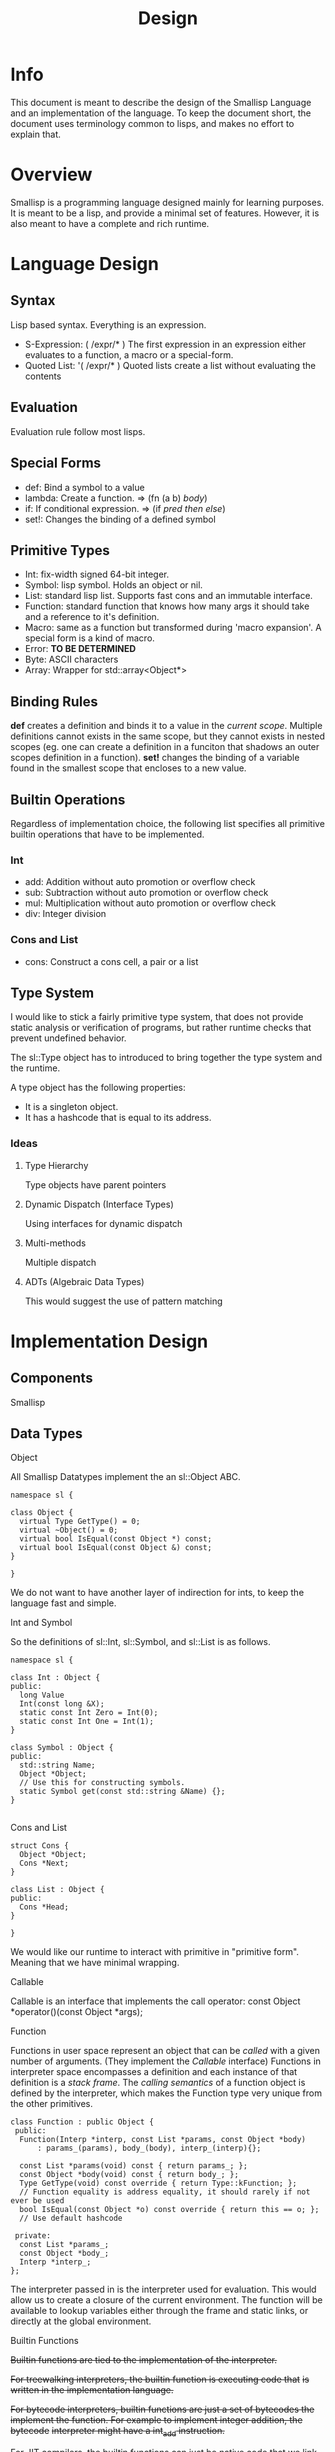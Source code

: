# Local Variables:
# fill-column: 80
# End:
#+TITLE: Design

* Info
This document is meant to describe the design of the Smallisp Language and an
implementation of the language. To keep the document short, the document uses
terminology common to lisps, and makes no effort to explain that.

* Overview
Smallisp is a programming language designed mainly for learning purposes. It is
meant to be a lisp, and provide a minimal set of features. However, it is also
meant to have a complete and rich runtime.

* Language Design
** Syntax
   Lisp based syntax. Everything is an expression.
   - S-Expression: ( /expr/* )
     The first expression in an expression either evaluates to a function, a
     macro or a special-form.
   - Quoted List: '( /expr/* )
     Quoted lists create a list without evaluating the contents

** Evaluation
   Evaluation rule follow most lisps.
   
** Special Forms
   - def: Bind a symbol to a value
   - lambda: Create a function. => (fn (a b) /body/)
   - if: If conditional expression. => (if /pred/ /then/ /else/)
   - set!: Changes the binding of a defined symbol
** Primitive Types
   - Int: fix-width signed 64-bit integer.
   - Symbol: lisp symbol.
     Holds an object or nil.
   - List: standard lisp list. Supports fast cons and an immutable interface.
   - Function: standard function that knows how many args it should take and a
     reference to it's definition.
   - Macro: same as a function but transformed during 'macro expansion'. A
     special form is a kind of macro.
   - Error: *TO BE DETERMINED*
   - Byte: ASCII characters
   - Array: Wrapper for std::array<Object*>
     
** Binding Rules
   *def* creates a definition and binds it to a value in the /current scope/.
   Multiple definitions cannot exists in the same scope, but they cannot exists
   in nested scopes (eg. one can create a definition in a funciton that shadows
   an outer scopes definition in a function).
   *set!* changes the binding of a variable found in the smallest scope that
   encloses to a new value.
   
** Builtin Operations
Regardless of implementation choice, the following list specifies all primitive
builtin operations that have to be implemented.
*** Int
- add: Addition without auto promotion or overflow check
- sub: Subtraction without auto promotion or overflow check
- mul: Multiplication without auto promotion or overflow check
- div: Integer division
*** Cons and List
- cons: Construct a cons cell, a pair or a list

** Type System
   I would like to stick a fairly primitive type system, that does not provide
   static analysis or verification of programs, but rather runtime checks that
   prevent undefined behavior.
   
   The sl::Type object has to introduced to bring together the type system and
   the runtime. 
   
   A type object has the following properties:
   - It is a singleton object.
   - It has a hashcode that is equal to its address.
     
*** Ideas
**** Type Hierarchy
     Type objects have parent pointers
**** Dynamic Dispatch (Interface Types)
     Using interfaces for dynamic dispatch
**** Multi-methods
     Multiple dispatch
**** ADTs (Algebraic Data Types)
     This would suggest the use of pattern matching
* Implementation Design
** Components
   Smallisp 
** Data Types
**** Object
All Smallisp Datatypes implement the an sl::Object ABC.

#+BEGIN_SRC C++
namespace sl {

class Object {
  virtual Type GetType() = 0;
  virtual ~Object() = 0;
  virtual bool IsEqual(const Object *) const;
  virtual bool IsEqual(const Object &) const;
}

}
#+END_SRC

We do not want to have another layer of indirection for ints, to keep the
language fast and simple. 

**** Int and Symbol
So the definitions of sl::Int, sl::Symbol, and sl::List is as follows.
#+BEGIN_SRC C++
namespace sl {

class Int : Object {
public:
  long Value
  Int(const long &X);
  static const Int Zero = Int(0);
  static const Int One = Int(1);
}

class Symbol : Object {
public:
  std::string Name;
  Object *Object;
  // Use this for constructing symbols.
  static Symbol get(const std::string &Name) {};
}

#+END_SRC
**** Cons and List
#+BEGIN_SRC C++
struct Cons {
  Object *Object;
  Cons *Next;
}

class List : Object {
public:
  Cons *Head;
}

}
#+END_SRC

We would like our runtime to interact with primitive in "primitive
form". Meaning that we have minimal wrapping.

**** Callable
Callable is an interface that implements the call operator:
const Object *operator()(const Object *args);
**** Function
Functions in user space represent an object that can be /called/ with a given
number of arguments. (They implement the /Callable/ interface)
Functions in interpreter space encompasses a definition and each instance of
that definition is a /stack frame/.
The /calling semantics/ of a function object is defined by the interpreter,
which makes the Function type very unique from the other primitives.

#+BEGIN_SRC C++
  class Function : public Object {
   public:
    Function(Interp *interp, const List *params, const Object *body)
        : params_(params), body_(body), interp_(interp){};

    const List *params(void) const { return params_; };
    const Object *body(void) const { return body_; };
    Type GetType(void) const override { return Type::kFunction; };
    // Function equality is address equality, it should rarely if not ever be used
    bool IsEqual(const Object *o) const override { return this == o; };
    // Use default hashcode

   private:
    const List *params_;
    const Object *body_;
    Interp *interp_;
  };
#+END_SRC
The interpreter passed in is the interpreter used for evaluation.  This would
allow us to create a closure of the current environment. The function will be
available to lookup variables either through the frame and static links, or
directly at the global environment.

**** Builtin Functions
+Builtin functions are tied to the implementation of the interpreter.+

+For treewalking interpreters, the builtin function is executing code that+
+is written in the implementation language.+

+For bytecode interpreters, builtin functions are just a set of bytecodes the+
+implement the function. For example to implement integer addition, the bytecode+
+interpreter might have a int_add instruction.+

+For JIT compilers, the builtin functions can just be native code that we link
to.+

Builtin functions can be composed of Smallisp expressions, or C functions.
To use existing C functions, we wrap them with a class that implements the
callable interface. To 

** Reader
Instead of having a lexer and parser. I would like to implement a
LispReader. The reader would parse the input and produce Sl_List objects,
keeping the language 'list' and the implementation 'list' consistent would keep
the language smaller and also provide efficient implementations. The minor
setback would be that we have to keep the list object as simple as possible to
minimize the overhead of list objects.
** Interpreter
**** AST Interpreter
     To provide a starter and baseline for the runtime, I would like to
     implement an AST walking interpeter. This would mean a slow but nonetheless
     working interpreter.
**** LLVM JIT Compiler
      Fitting  on a the LLVM JIT compiler would allow us to benchmark our
      bytecode interpreter implementation and JIT implementation. It would also
      serve as another execution engine.
**** Bytecode compiler and Bytecode Intpreter
     Next would be to implement a bytecode representation and a bytecode
     compiler and interpreter.
**** JIT Compiler
     Finally is a JIT compiler from bytecode to machine code.
** Builtin Operations
+Builtin operations are currently segregated and interpreter dependent. One way+
+to decouple and allow reuse is to have a native FFI(Foreign Function+
+Interface). This would allow us to have functions that link with native code+
+that can be shared amongst all intepreters. Builtin operations would live in the+
+global environment as symbol => native code. Evaluating native code would be a+
+shared feature that all intepreters can use.+

Builtin objects are objects that are implemented in C. Builtin functions are
basically functions implemented in C. However a common interface between
user-defined functions and builtin functions is essential to allowing
flexibility with the use of functions.

Currently builtin functions each define a class that extends ~class BuiltinFunction~
The manual writing of these classes can be extinguished with templates/macros.

Another way to define these builtin functions is have a BuiltinFunction class
which takes in a pointer to a C++ function and invokes the function in the
/call/ operator.

Both approaches introduce a level of indirection that *might* be have
significant performance cost.

Currently we will take the first approach and redesign this if required.

** Userspace vs Interpreter space
    Because this is a dynamic lisp, it is expected to have large amounts of
    overlap between userspace and interpreter space objects. However a few key
    things to note:
        - Do not leak nullptr/NULL into userspace
        - Clear distinction between interpreter coding errors and user errors
    For now, errors are a special kind of object that holds a error
    message. Functions that are exposed to userspace should signal errors with
    these error objects. This is a temporary solution before a design for
    userspace errors is concrete.
    All functions that will be called in userspace will have a return type of
    ~const Object *~ and parameter types of ~const Object *~, *NOT* specific types.
    Therefore, some level of type checking has to be done for builtin functions.
** Using references vs pointers
    _Prefer reference over pointers_
    Ideally we have functions that take and return references in all cases.
    But that has proven to be a nuisance, because there are times we want to
    return nullptrs. But using references reduces chances of nullptr
    dereferences and provides nice value syntax on top of pointer semantics.
    
    To migrate to completely using references, the key is to use Error/Void objects
    (subclass of sl::Object).
